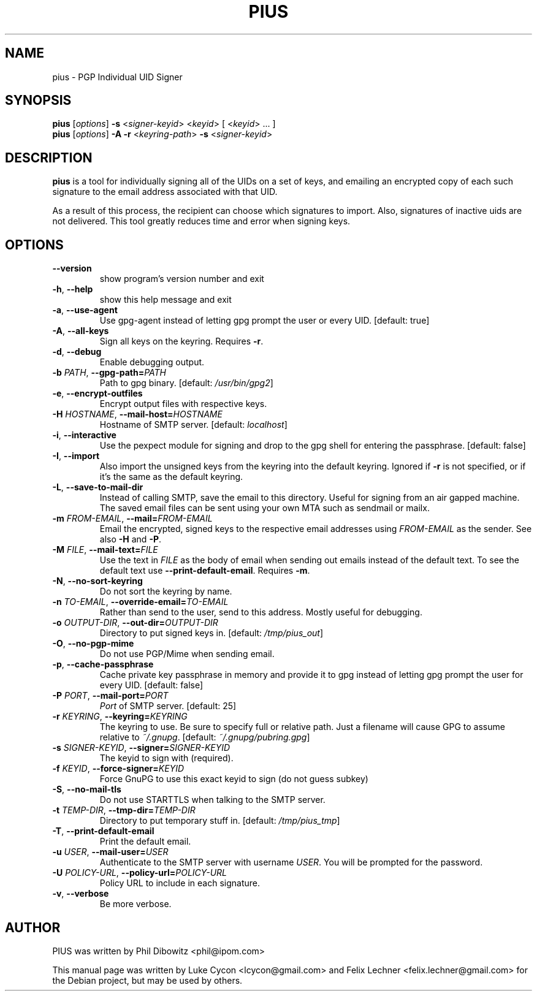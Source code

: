 .TH PIUS 1 "DECEMBER 2016"
.SH NAME
pius \- PGP Individual UID Signer
.SH SYNOPSIS
.B pius
.RI [ options ]
.B \-s
.RI < signer-keyid >
.RI < keyid >
[
.RI < keyid >
\& ... ]
.br
.B pius
.RI [ options ]
.B \-A \-r
.RI < keyring-path >
.B \-s
.RI < signer-keyid >
.SH DESCRIPTION
.B pius
is a tool for individually signing all of the UIDs on a set of keys,
and emailing an encrypted copy of each such signature to the email
address associated with that UID.
.PP
As a result of this process, the recipient can choose which signatures
to import. Also, signatures of inactive uids are not delivered. This
tool greatly reduces time and error when signing keys.
.SH OPTIONS
.IP \fB\-\-version\fP
show program's version number and exit
.IP "\fB\-h\fP, \fB\-\-help\fP"
show this help message and exit
.IP "\fB\-a\fP, \fB\-\-use\-agent\fP"
Use gpg-agent instead of letting gpg prompt the user or every UID. [default: true]
.IP "\fB\-A\fP, \fB\-\-all\-keys\fP"
Sign all keys on the keyring. Requires \fB\-r\fP.
.IP "\fB\-d\fP, \fB\-\-debug\fP"
Enable debugging output.
.IP "\fB\-b\fP \fIPATH\fP, \fB\-\-gpg\-path=\fP\fIPATH\fP"
Path to gpg binary. [default: \fI/usr/bin/gpg2\fP]
.IP "\fB\-e\fP, \fB\-\-encrypt\-outfiles\fP"
Encrypt output files with respective keys.
.IP "\fB\-H\fP \fIHOSTNAME\fP, \fB\-\-mail\-host=\fP\fIHOSTNAME\fP"
Hostname of SMTP server. [default: \fIlocalhost\fP]
.IP "\fB\-i\fP, \fB\-\-interactive\fP"
Use the pexpect module for signing and drop to the gpg shell for entering the passphrase. [default: false]
.IP "\fB\-I\fP, \fB\-\-import\fP"
Also import the unsigned keys from the keyring into the default keyring. Ignored if \fB\-r\fP is not specified, or if it's the same as the default keyring.
.IP "\fB\-L\fP, \fB\-\-save\-to\-mail\-dir\fP"
Instead of calling SMTP, save the email to this directory. Useful for signing from an air gapped machine. The saved email files can be sent using your own MTA such as sendmail or mailx.
.IP "\fB\-m\fP \fIFROM\-EMAIL\fP, \fB\-\-mail=\fP\fIFROM\-EMAIL\fP"
Email the encrypted, signed keys to the respective email addresses using \fIFROM\-EMAIL\fP as the sender. See also \fB\-H\fP and \fB\-P\fP.
.IP "\fB\-M\fP \fIFILE\fP, \fB\-\-mail\-text=\fP\fIFILE\fP"
Use the text in \fIFILE\fP as the body of email when sending out emails instead of the default text. To see the default text use \fB\-\-print\-default\-email\fP. Requires \fB\-m\fP.
.IP "\fB\-N\fP, \fB\-\-no\-sort\-keyring\fP"
Do not sort the keyring by name.
.IP "\fB\-n\fP \fITO\-EMAIL\fP, \fB\-\-override\-email=\fP\fITO\-EMAIL\fP"
Rather than send to the user, send to this address. Mostly useful for debugging.
.IP "\fB\-o\fP \fIOUTPUT\-DIR\fP, \fB\-\-out\-dir=\fP\fIOUTPUT\-DIR\fP"
Directory to put signed keys in. [default: \fI/tmp/pius_out\fP]
.IP "\fB\-O\fP, \fB\-\-no\-pgp\-mime\fP"
Do not use PGP/Mime when sending email.
.IP "\fB\-p\fP, \fB\-\-cache\-passphrase\fP"
Cache private key passphrase in memory and provide it to gpg instead of letting gpg prompt the user for every UID. [default: false]
.IP "\fB\-P\fP \fIPORT\fP, \fB\-\-mail\-port=\fP\fIPORT\fP"
\fIPort\fP of SMTP server. [default: 25]
.IP "\fB\-r\fP \fIKEYRING\fP, \fB\-\-keyring=\fP\fIKEYRING\fP"
The keyring to use. Be sure to specify full or relative path. Just a filename will cause GPG to assume relative to \fI~/.gnupg\fP. [default: \fI~/.gnupg/pubring.gpg\fP]
.IP "\fB\-s\fP \fISIGNER\-KEYID\fP, \fB\-\-signer=\fP\fISIGNER\-KEYID\fP"
The keyid to sign with (required).
.IP "\fB\-f\fP \fIKEYID\fP, \fB\-\-force\-signer=\fP\fIKEYID\fP"
Force GnuPG to use this exact keyid to sign (do not guess subkey)
.IP "\fB\-S\fP, \fB\-\-no\-mail\-tls\fP"
Do not use STARTTLS when talking to the SMTP server.
.IP "\fB\-t\fP \fITEMP\-DIR\fP, \fB\-\-tmp\-dir=\fP\fITEMP\-DIR\fP"
Directory to put temporary stuff in. [default: \fI/tmp/pius_tmp\fP]
.IP "\fB\-T\fP, \fB\-\-print\-default\-email\fP"
Print the default email.
.IP "\fB\-u\fP \fIUSER\fP, \fB\-\-mail\-user=\fP\fIUSER\fP"
Authenticate to the SMTP server with username \fIUSER\fP. You will be prompted for the password.
.IP "\fB\-U\fP \fIPOLICY\-URL\fP, \fB\-\-policy\-url=\fP\fIPOLICY\-URL\fP"
Policy URL to include in each signature.
.IP "\fB\-v\fP, \fB\-\-verbose\fP"
Be more verbose.
.SH AUTHOR
PIUS was written by Phil Dibowitz <phil@ipom.com>
.PP
This manual page was written by Luke Cycon <lcycon@gmail.com> and Felix Lechner <felix.lechner@gmail.com>
for the Debian project, but may be used by others.
